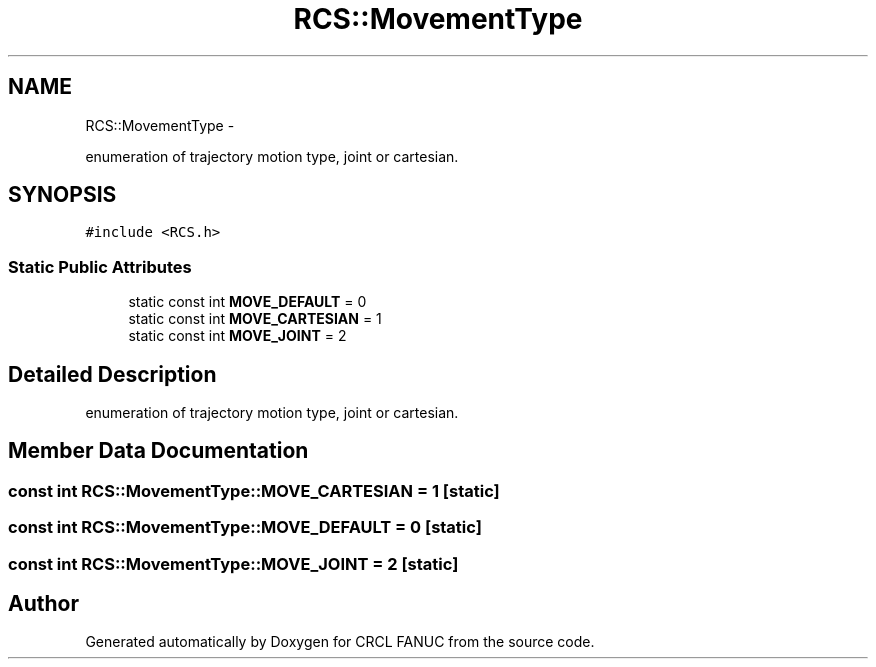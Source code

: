 .TH "RCS::MovementType" 3 "Wed Sep 28 2016" "CRCL FANUC" \" -*- nroff -*-
.ad l
.nh
.SH NAME
RCS::MovementType \- 
.PP
enumeration of trajectory motion type, joint or cartesian\&.  

.SH SYNOPSIS
.br
.PP
.PP
\fC#include <RCS\&.h>\fP
.SS "Static Public Attributes"

.in +1c
.ti -1c
.RI "static const int \fBMOVE_DEFAULT\fP = 0"
.br
.ti -1c
.RI "static const int \fBMOVE_CARTESIAN\fP = 1"
.br
.ti -1c
.RI "static const int \fBMOVE_JOINT\fP = 2"
.br
.in -1c
.SH "Detailed Description"
.PP 
enumeration of trajectory motion type, joint or cartesian\&. 
.SH "Member Data Documentation"
.PP 
.SS "const int RCS::MovementType::MOVE_CARTESIAN = 1\fC [static]\fP"

.SS "const int RCS::MovementType::MOVE_DEFAULT = 0\fC [static]\fP"

.SS "const int RCS::MovementType::MOVE_JOINT = 2\fC [static]\fP"


.SH "Author"
.PP 
Generated automatically by Doxygen for CRCL FANUC from the source code\&.
